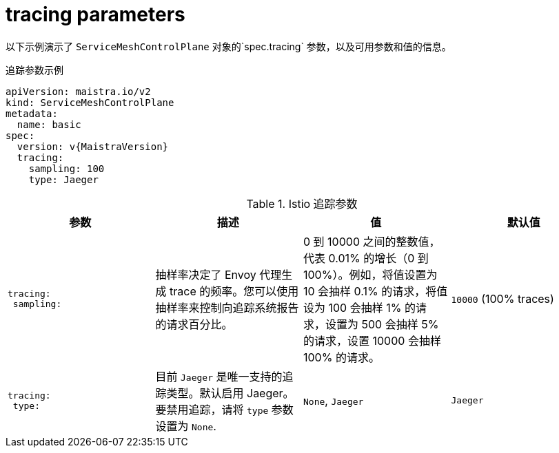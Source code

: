 // Module included in the following assemblies:
//
// * service_mesh/v2x/ossm-reference-smcp.adoc

[id="ossm-cr-tracing_{context}"]
= tracing parameters

以下示例演示了 `ServiceMeshControlPlane` 对象的`spec.tracing` 参数，以及可用参数和值的信息。

.追踪参数示例
[source,yaml, subs="attributes,verbatim"]
----
apiVersion: maistra.io/v2
kind: ServiceMeshControlPlane
metadata:
  name: basic
spec:
  version: v{MaistraVersion}
  tracing:
    sampling: 100
    type: Jaeger
----

.Istio  追踪参数
[options="header"]
[cols="l, a, a, a"]
|===
|参数 |描述 |值 |默认值

|tracing:
 sampling:

|抽样率决定了 Envoy 代理生成 trace 的频率。您可以使用抽样率来控制向追踪系统报告的请求百分比。
|0 到 10000 之间的整数值，代表 0.01% 的增长（0 到 100%）。例如，将值设置为 10 会抽样 0.1% 的请求，将值设为 100 会抽样 1% 的请求，设置为 500 会抽样 5% 的请求，设置 10000 会抽样 100% 的请求。
|`10000` (100% traces)

|tracing:
 type:
|目前 `Jaeger` 是唯一支持的追踪类型。默认启用 Jaeger。要禁用追踪，请将 `type` 参数设置为 `None`.
|`None`, `Jaeger`
|`Jaeger`
|===
